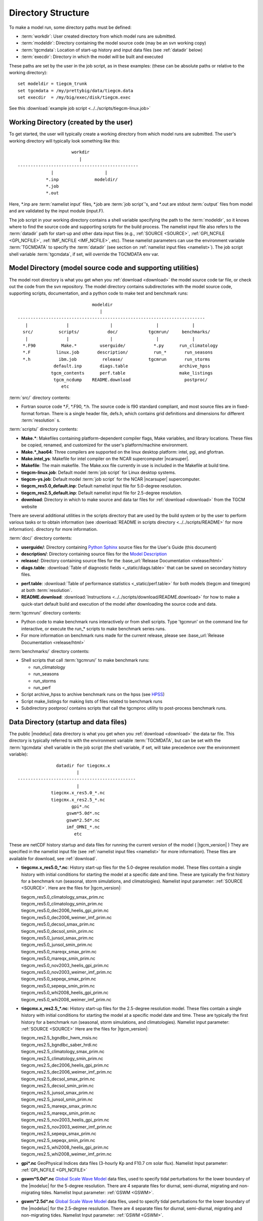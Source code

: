 
.. _dirstruct:

Directory Structure
===================

To make a model run, some directory paths must be defined:

* :term:`workdir`: User created directory from which model runs are submitted.

* :term:`modeldir`: Directory containing the model source code (may be an svn working copy)

* :term:`tgcmdata`: Location of start-up history and input data files (see :ref:`datadir` below)

* :term:`execdir`: Directory in which the model will be built and executed 

These paths are set by the user in the job script, as in these examples:
(these can be absolute paths or relative to the working directory)::

  set modeldir = tiegcm_trunk
  set tgcmdata = /my/prettybig/data/tiegcm.data
  set execdir  = /my/big/exec/disk/tiegcm.exec

See this :download:`example job script <../../scripts/tiegcm-linux.job>`

.. _workdir:

Working Directory (created by the user)
---------------------------------------

To get started, the user will typically create a working directory from
which model runs are submitted. The user's working directory will typically 
look something like this::

                      workdir
                         |
 -----------------------------------------------
              |                    |
            *.inp              modeldir/             
            *.job                          
            *.out                         
                                
Here, \*.inp are :term:`namelist input` files, \*.job are 
:term:`job script`'s, and \*.out are stdout :term:`output` files from model 
and are validated by the input module (input.F). 

The job script in your working directory contains a shell variable specifying
the path to the :term:`modeldir`, so it knows where to find the source code and 
supporting scripts for the build process. The namelist input file also refers to 
the :term:`datadir` path for start-up and other data input files (e.g., :ref:`SOURCE <SOURCE>`, 
:ref:`GPI_NCFILE <GPI_NCFILE>`, :ref:`IMF_NCFILE <IMF_NCFILE>`, etc). 
These namelist parameters can use the environment variable :term:`TGCMDATA` to 
specify the :term:`datadir` (see section on :ref:`namelist input files <namelist>`).
The job script shell variable :term:`tgcmdata`, if set, will override the TGCMDATA env var.

.. _modeldir:

Model Directory (model source code and supporting utilities)
------------------------------------------------------------

The model root directory is what you get when you :ref:`download <download>` the 
model source code tar file, or check out the code from the svn repository. 
The model directory contains subdirectories with the model source code, 
supporting scripts, documentation, and a python code to make test and benchmark runs::

                                modeldir
                                   |
   -------------------------------------------------------------------------
      |               |                |                 |             |
     src/          scripts/           doc/            tgcmrun/     benchmarks/
      |               |                |                 |             |
     *.F90          Make.*         userguide/           *.py      run_climatology
     *.F          linux.job       description/          run_*       run_seasons
     *.h           ibm.job          release/          tgcmrun       run_storms
                 default.inp       diags.table                    archive_hpss 
                tgcm_contents      perf.table                     make_listings
                 tgcm_ncdump    README.download                     postproc/
                    etc                           

:term:`src/` directory contents:

* Fortran source code \*.F, \*.F90, \*.h. The source code is f90 standard compliant, and most 
  source files are in fixed-format fortran. There is a single header file, defs.h,
  which contains grid definitions and dimensions for different :term:`resolution` s.

:term:`scripts/` directory contents:

* **Make.\***: Makefiles containing platform-dependent compiler flags, 
  Make variables, and library locations.  These files be copied, renamed, 
  and customized for the user's platform/machine environment. 
* **Make.*_hao64**: Three compilers are supported on the linux desktop platform: 
  intel, pgi, and gfortran.
* **Make.intel_ys**:  Makefile for intel compiler on the NCAR supercomputer |ncarsuper|.
* **Makefile**: The main makefile. The Make.xxx file currently in use is included in the Makefile 
  at build time.
* **tiegcm-linux.job**: Default model :term:`job script` for Linux desktop systems.
* **tiegcm-ys.job**: Default model :term:`job script` for the NCAR |ncarsuper| supercomputer.
* **tiegcm_res5.0_default.inp**: Default namelist input file for 5.0-degree resolution.
* **tiegcm_res2.5_default.inp**: Default namelist input file for 2.5-degree resolution.
* **download**: Directory in which to make source and data tar files for :ref:`download <download>` from the TGCM website

There are several additional utilities in the scripts directory that are used by
the build system or by the user to perform various tasks or to obtain information
(see :download:`README in scripts directory <../../scripts/README>` for more information).
directory for more information.

:term:`doc/` directory contents:

* **userguide/**: Directory containing `Python Sphinx <http://www.sphinx-doc.org/en/stable/index.html>`_ source files for the User's Guide (this document)

* **description/**: Directory containing source files for the 
  `Model Description <http://www.hao.ucar.edu/modeling/tgcm/doc/description/model_description.pdf>`_

* **release/**: Directory containing source files for the 
  :base_url:`Release Documentation <release/html>`

* **diags.table**: :download:`Table of diagnostic fields <_static/diags.table>` that can be 
  saved on secondary history files.

.. index:: perf.table

* **perf.table**: :download:`Table of performance statistics <_static/perf.table>` for both
  models (tiegcm and timegcm) at both :term:`resolution`.

* **README.download**: :download:`Instructions <../../scripts/download/README.download>` for how to make a 
  quick-start default build and execution of the model after downloading the source code and data.

:term:`tgcmrun/` directory contents:

* Python code to make benchmark runs interactively or from shell scripts. Type 'tgcmrun' on 
  the command line for interactive, or execute the run_* scripts to make benchmark series runs.
* For more information on benchmark runs made for the current release, please see 
  :base_url:`Release Documentation <release/html>`

:term:`benchmarks/` directory contents:

* Shell scripts that call :term:`tgcmrun/` to make benchmark runs:

  * run_climatology
  * run_seasons
  * run_storms
  * run_perf

* Script archive_hpss to archive benchmark runs on the hpss 
  (see `HPSS <https://www2.cisl.ucar.edu/resources/storage-and-file-systems/hpss>`_)
* Script make_listings for making lists of files related to benchmark runs
* Subdirectory postproc/ contains scripts that call the tgcmproc utility to post-process
  benchmark runs.

.. _datadir:

Data Directory (startup and data files)
---------------------------------------

The public |modeluc| data directory is what you get when you :ref:`download <download>` 
the data tar file. This directory is typically referred to with the environment variable
:term:`TGCMDATA`, but can be set with the :term:`tgcmdata` shell variable in the job script
(the shell variable, if set, will take precedence over the environment variable)::

                  datadir for tiegcmx.x
                          |
   ----------------------------------------------
                          |
                tiegcmx.x_res5.0_*.nc
                tiegcmx.x_res2.5_*.nc 
                        gpi*.nc
                      gswm*5.0d*.nc
                      gswm*2.5d*.nc
                      imf_OMNI_*.nc
                         etc

These are netCDF history startup and data files for running the current version of the
model ( |tgcm_version| )
They are specified in the namelist input file (see :ref:`namelist input files <namelist>` 
for more information). These files are available for download, see :ref:`download`.


* **tiegcmx.x_res5.0_*.nc**: History start-up files for the 5.0-degree resolution
  model. These files contain a single history with initial conditions for starting 
  the model at a specific date and time. These are typically the first history
  for a benchmark run (seasonal, storm simulations, and climatologies). 
  Namelist input parameter: :ref:`SOURCE <SOURCE>`. Here are the files for |tgcm_version|:

  | tiegcm_res5.0_climatology_smax_prim.nc
  | tiegcm_res5.0_climatology_smin_prim.nc
  | tiegcm_res5.0_dec2006_heelis_gpi_prim.nc
  | tiegcm_res5.0_dec2006_weimer_imf_prim.nc
  | tiegcm_res5.0_decsol_smax_prim.nc
  | tiegcm_res5.0_decsol_smin_prim.nc
  | tiegcm_res5.0_junsol_smax_prim.nc
  | tiegcm_res5.0_junsol_smin_prim.nc
  | tiegcm_res5.0_mareqx_smax_prim.nc
  | tiegcm_res5.0_mareqx_smin_prim.nc
  | tiegcm_res5.0_nov2003_heelis_gpi_prim.nc
  | tiegcm_res5.0_nov2003_weimer_imf_prim.nc
  | tiegcm_res5.0_sepeqx_smax_prim.nc
  | tiegcm_res5.0_sepeqx_smin_prim.nc
  | tiegcm_res5.0_whi2008_heelis_gpi_prim.nc
  | tiegcm_res5.0_whi2008_weimer_imf_prim.nc

* **tiegcmx.x_res2.5_*.nc**: History start-up files for the 2.5-degree resolution
  model. These files contain a single history with initial conditions for starting 
  the model at a specific model date and time. These are typically the first history
  for a benchmark run (seasonal, storm simulations, and climatologies).
  Namelist input parameter: :ref:`SOURCE <SOURCE>` Here are the files for |tgcm_version|:

  | tiegcm_res2.5_bgndlbc_hwm_msis.nc
  | tiegcm_res2.5_bgndlbc_saber_hrdi.nc
  | tiegcm_res2.5_climatology_smax_prim.nc
  | tiegcm_res2.5_climatology_smin_prim.nc
  | tiegcm_res2.5_dec2006_heelis_gpi_prim.nc
  | tiegcm_res2.5_dec2006_weimer_imf_prim.nc
  | tiegcm_res2.5_decsol_smax_prim.nc
  | tiegcm_res2.5_decsol_smin_prim.nc
  | tiegcm_res2.5_junsol_smax_prim.nc
  | tiegcm_res2.5_junsol_smin_prim.nc
  | tiegcm_res2.5_mareqx_smax_prim.nc
  | tiegcm_res2.5_mareqx_smin_prim.nc
  | tiegcm_res2.5_nov2003_heelis_gpi_prim.nc
  | tiegcm_res2.5_nov2003_weimer_imf_prim.nc
  | tiegcm_res2.5_sepeqx_smax_prim.nc
  | tiegcm_res2.5_sepeqx_smin_prim.nc
  | tiegcm_res2.5_whi2008_heelis_gpi_prim.nc
  | tiegcm_res2.5_whi2008_weimer_imf_prim.nc
 
* **gpi\*.nc**
  GeoPhysical Indices data files (3-hourly Kp and F10.7 cm solar flux).
  Namelist Input parameter: :ref:`GPI_NCFILE <GPI_NCFILE>`
  
* **gswm*5.0d*.nc**
  `Global Scale Wave Model <http://www.hao.ucar.edu/modeling/gswm/gswm.html>`_
  data files, used to specify tidal perturbations for the lower boundary of
  the |modeluc| for the 5-degree resolution. There are 4 separate files for 
  diurnal, semi-diurnal, migrating and non-migrating tides. 
  Namelist Input parameter: :ref:`GSWM <GSWM>`.
  
* **gswm*2.5d*.nc**
  `Global Scale Wave Model <http://www.hao.ucar.edu/modeling/gswm/gswm.html>`_
  data files, used to specify tidal perturbations for the lower boundary of
  the |modeluc| for the 2.5-degree resolution. There are 4 separate files for 
  diurnal, semi-diurnal, migrating and non-migrating tides. 
  Namelist Input parameter: :ref:`GSWM <GSWM>`.

* **imf_OMNI_*.nc**
  Interplanetary Magnetic Field OMNI data files. Namelist read parameter is
  :ref:`IMF_NCFILE <IMF_NCFILE>`. These files contain data for the BX,BY,BZ 
  components of the IMF, solar wind velocity and solar wind density.
  See `HAO public ftp page <http://download.hao.ucar.edu/pub/tgcm/data>`_ 
  to download imf data files for years not included on the |tgcm_version|
  data download.

.. _execdir:

Execution Directory (build and execute)
---------------------------------------

The model is built and executed in the execution directory (:term:`execdir`). 
The path to the execution directory is specified by the execdir shell variable
in the :term:`job script`. The job script will create the execdir for you if
it does not already exist. The following file types are typically found in the 
execution directory:

.. note::
  When making your first run, its best to let the job script create the execdir
  for you. It is not wise to use an execdir used for revisions prior to |tgcm_version|.
  Also, if you have build or execution problems, it will sometimes help to remove
  the execdir and let the job script start over.

* ***.o**:
  Object files produced by the compiler.

* ***.mod**:
  Module files produced by the compiler.

* ***PET*LogFile**:
  ESMF log files.

* **tiegcm*.nc**:
  Model output netCDF history files.

* **M***:
  Makefiles.

The model executable also resides in the execution directory.
